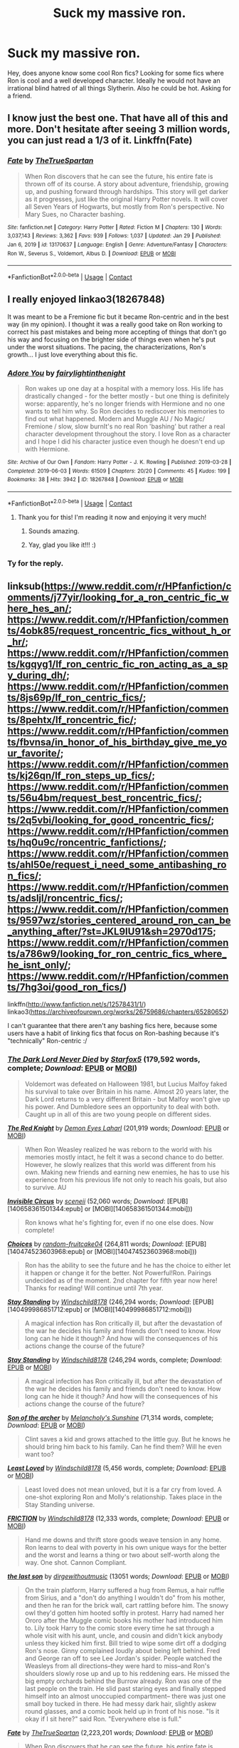 #+TITLE: Suck my massive ron.

* Suck my massive ron.
:PROPERTIES:
:Author: Pholphin
:Score: 19
:DateUnix: 1612392829.0
:DateShort: 2021-Feb-04
:FlairText: Request
:END:
Hey, does anyone know some cool Ron fics? Looking for some fics where Ron is cool and a well developed character. Ideally he would not have an irrational blind hatred of all things Slytherin. Also he could be hot. Asking for a friend.


** I know just the best one. That have all of this and more. Don't hesitate after seeing 3 million words, you can just read a 1/3 of it. Linkffn(Fate)
:PROPERTIES:
:Author: IamPotterhead
:Score: 7
:DateUnix: 1612411770.0
:DateShort: 2021-Feb-04
:END:

*** [[https://www.fanfiction.net/s/13170637/1/][*/Fate/*]] by [[https://www.fanfiction.net/u/11323222/TheTrueSpartan][/TheTrueSpartan/]]

#+begin_quote
  When Ron discovers that he can see the future, his entire fate is thrown off of its course. A story about adventure, friendship, growing up, and pushing forward through hardships. This story will get darker as it progresses, just like the original Harry Potter novels. It will cover all Seven Years of Hogwarts, but mostly from Ron's perspective. No Mary Sues, no Character bashing.
#+end_quote

^{/Site/:} ^{fanfiction.net} ^{*|*} ^{/Category/:} ^{Harry} ^{Potter} ^{*|*} ^{/Rated/:} ^{Fiction} ^{M} ^{*|*} ^{/Chapters/:} ^{130} ^{*|*} ^{/Words/:} ^{3,037,143} ^{*|*} ^{/Reviews/:} ^{3,362} ^{*|*} ^{/Favs/:} ^{939} ^{*|*} ^{/Follows/:} ^{1,037} ^{*|*} ^{/Updated/:} ^{Jan} ^{29} ^{*|*} ^{/Published/:} ^{Jan} ^{6,} ^{2019} ^{*|*} ^{/id/:} ^{13170637} ^{*|*} ^{/Language/:} ^{English} ^{*|*} ^{/Genre/:} ^{Adventure/Fantasy} ^{*|*} ^{/Characters/:} ^{Ron} ^{W.,} ^{Severus} ^{S.,} ^{Voldemort,} ^{Albus} ^{D.} ^{*|*} ^{/Download/:} ^{[[http://www.ff2ebook.com/old/ffn-bot/index.php?id=13170637&source=ff&filetype=epub][EPUB]]} ^{or} ^{[[http://www.ff2ebook.com/old/ffn-bot/index.php?id=13170637&source=ff&filetype=mobi][MOBI]]}

--------------

*FanfictionBot*^{2.0.0-beta} | [[https://github.com/FanfictionBot/reddit-ffn-bot/wiki/Usage][Usage]] | [[https://www.reddit.com/message/compose?to=tusing][Contact]]
:PROPERTIES:
:Author: FanfictionBot
:Score: 4
:DateUnix: 1612411800.0
:DateShort: 2021-Feb-04
:END:


** I really enjoyed linkao3(18267848)

It was meant to be a Fremione fic but it became Ron-centric and in the best way (in my opinion). I thought it was a really good take on Ron working to correct his past mistakes and being more accepting of things that don't go his way and focusing on the brighter side of things even when he's put under the worst situations. The pacing, the characterizations, Ron's growth... I just love everything about this fic.
:PROPERTIES:
:Author: squib27
:Score: 5
:DateUnix: 1612396547.0
:DateShort: 2021-Feb-04
:END:

*** [[https://archiveofourown.org/works/18267848][*/Adore You/*]] by [[https://www.archiveofourown.org/users/fairylightinthenight/pseuds/fairylightinthenight][/fairylightinthenight/]]

#+begin_quote
  Ron wakes up one day at a hospital with a memory loss. His life has drastically changed - for the better mostly - but one thing is definitely worse: apparently, he's no longer friends with Hermione and no one wants to tell him why. So Ron decides to rediscover his memories to find out what happened. Modern and Muggle AU / No Magic/ Fremione / slow, slow burnIt's no real Ron 'bashing' but rather a real character development throughout the story. I love Ron as a character and I hope I did his character justice even though he doesn't end up with Hermione.
#+end_quote

^{/Site/:} ^{Archive} ^{of} ^{Our} ^{Own} ^{*|*} ^{/Fandom/:} ^{Harry} ^{Potter} ^{-} ^{J.} ^{K.} ^{Rowling} ^{*|*} ^{/Published/:} ^{2019-03-28} ^{*|*} ^{/Completed/:} ^{2019-06-03} ^{*|*} ^{/Words/:} ^{61509} ^{*|*} ^{/Chapters/:} ^{20/20} ^{*|*} ^{/Comments/:} ^{45} ^{*|*} ^{/Kudos/:} ^{199} ^{*|*} ^{/Bookmarks/:} ^{38} ^{*|*} ^{/Hits/:} ^{3942} ^{*|*} ^{/ID/:} ^{18267848} ^{*|*} ^{/Download/:} ^{[[https://archiveofourown.org/downloads/18267848/Adore%20You.epub?updated_at=1559564566][EPUB]]} ^{or} ^{[[https://archiveofourown.org/downloads/18267848/Adore%20You.mobi?updated_at=1559564566][MOBI]]}

--------------

*FanfictionBot*^{2.0.0-beta} | [[https://github.com/FanfictionBot/reddit-ffn-bot/wiki/Usage][Usage]] | [[https://www.reddit.com/message/compose?to=tusing][Contact]]
:PROPERTIES:
:Author: FanfictionBot
:Score: 2
:DateUnix: 1612396565.0
:DateShort: 2021-Feb-04
:END:

**** Thank you for this! I'm reading it now and enjoying it very much!
:PROPERTIES:
:Author: HungryGhostCat
:Score: 2
:DateUnix: 1612419147.0
:DateShort: 2021-Feb-04
:END:

***** Sounds amazing.
:PROPERTIES:
:Author: alexanderhamiltonjhn
:Score: 1
:DateUnix: 1612468051.0
:DateShort: 2021-Feb-04
:END:


***** Yay, glad you like it!!! :)
:PROPERTIES:
:Author: squib27
:Score: 1
:DateUnix: 1612578080.0
:DateShort: 2021-Feb-06
:END:


*** Ty for the reply.
:PROPERTIES:
:Author: Pholphin
:Score: 2
:DateUnix: 1612396744.0
:DateShort: 2021-Feb-04
:END:


** linksub([[https://www.reddit.com/r/HPfanfiction/comments/j77yir/looking_for_a_ron_centric_fic_where_hes_an/]]; [[https://www.reddit.com/r/HPfanfiction/comments/4obk85/request_roncentric_fics_without_h_or_hr/]]; [[https://www.reddit.com/r/HPfanfiction/comments/kgqyg1/lf_ron_centric_fic_ron_acting_as_a_spy_during_dh/]]; [[https://www.reddit.com/r/HPfanfiction/comments/8js69p/lf_ron_centric_fics/]]; [[https://www.reddit.com/r/HPfanfiction/comments/8pehtx/lf_roncentric_fic/]]; [[https://www.reddit.com/r/HPfanfiction/comments/fbvnsa/in_honor_of_his_birthday_give_me_your_favorite/]]; [[https://www.reddit.com/r/HPfanfiction/comments/kj26qn/lf_ron_steps_up_fics/]]; [[https://www.reddit.com/r/HPfanfiction/comments/56u4bm/request_best_roncentric_fics/]]; [[https://www.reddit.com/r/HPfanfiction/comments/2q5vbi/looking_for_good_roncentric_fics/]]; [[https://www.reddit.com/r/HPfanfiction/comments/hq0u9c/roncentric_fanfictions/]]; [[https://www.reddit.com/r/HPfanfiction/comments/ahl50e/request_i_need_some_antibashing_ron_fics/]]; [[https://www.reddit.com/r/HPfanfiction/comments/adsljl/roncentric_fics/]]; [[https://www.reddit.com/r/HPfanfiction/comments/9597wz/stories_centered_around_ron_can_be_anything_after/?st=JKL9IU91&sh=2970d175]]; [[https://www.reddit.com/r/HPfanfiction/comments/a786w9/looking_for_ron_centric_fics_where_he_isnt_only/]]; [[https://www.reddit.com/r/HPfanfiction/comments/7hg3oi/good_ron_fics/]])

linkffn([[http://www.fanfiction.net/s/12578431/1/]]) linkao3([[https://archiveofourown.org/works/26759686/chapters/65280652]])

I can't guarantee that there aren't any bashing fics here, because some users have a habit of linking fics that focus on Ron-bashing because it's "technically" Ron-centric :/
:PROPERTIES:
:Author: YOB1997
:Score: 1
:DateUnix: 1612442805.0
:DateShort: 2021-Feb-04
:END:

*** [[https://www.fanfiction.net/s/11773877/1/][*/The Dark Lord Never Died/*]] by [[https://www.fanfiction.net/u/2548648/Starfox5][/Starfox5/]] (179,592 words, complete; /Download/: [[http://www.ff2ebook.com/old/ffn-bot/index.php?id=11773877&source=ff&filetype=epub][EPUB]] or [[http://www.ff2ebook.com/old/ffn-bot/index.php?id=11773877&source=ff&filetype=mobi][MOBI]])

#+begin_quote
  Voldemort was defeated on Halloween 1981, but Lucius Malfoy faked his survival to take over Britain in his name. Almost 20 years later, the Dark Lord returns to a very different Britain - but Malfoy won't give up his power. And Dumbledore sees an opportunity to deal with both. Caught up in all of this are two young people on different sides.
#+end_quote

[[https://www.fanfiction.net/s/12141684/1/][*/The Red Knight/*]] by [[https://www.fanfiction.net/u/335892/Demon-Eyes-Laharl][/Demon Eyes Laharl/]] (201,919 words; /Download/: [[http://www.ff2ebook.com/old/ffn-bot/index.php?id=12141684&source=ff&filetype=epub][EPUB]] or [[http://www.ff2ebook.com/old/ffn-bot/index.php?id=12141684&source=ff&filetype=mobi][MOBI]])

#+begin_quote
  When Ron Weasley realized he was reborn to the world with his memories mostly intact, he felt it was a second chance to do better. However, he slowly realizes that this world was different from his own. Making new friends and earning new enemies, he has to use his experience from his previous life not only to reach his goals, but also to survive. AU
#+end_quote

[[http://www.fanfiction.net/s/2056512/1/][*/Invisible Circus/*]] by [[https://www.fanfiction.net/u/281568/sceneii][/sceneii/]] (52,060 words; /Download/: [EPUB][140658361501344:epub] or [MOBI][140658361501344:mobi]))

#+begin_quote
  Ron knows what he's fighting for, even if no one else does. Now complete!
#+end_quote

[[http://www.fanfiction.net/s/7467796/1/][*/Choices/*]] by [[https://www.fanfiction.net/u/1407448/random-fruitcake04][/random-fruitcake04/]] (264,811 words; /Download/: [EPUB][140474523603968:epub] or [MOBI][140474523603968:mobi]))

#+begin_quote
  Ron has the ability to see the future and he has the choice to either let it happen or change it for the better. Not Powerful!Ron. Pairings undecided as of the moment. 2nd chapter for fifth year now here! Thanks for reading! Will continue until 7th year.
#+end_quote

[[http://www.fanfiction.net/s/7523798/1/][*/Stay Standing/*]] by [[https://www.fanfiction.net/u/1504180/Windschild8178][/Windschild8178/]] (246,294 words; /Download/: [EPUB][140499986851712:epub] or [MOBI][140499986851712:mobi]))

#+begin_quote
  A magical infection has Ron critically ill, but after the devastation of the war he decides his family and friends don't need to know. How long can he hide it though? And how will the consequences of his actions change the course of the future?
#+end_quote

[[https://www.fanfiction.net/s/7523798/1/][*/Stay Standing/*]] by [[https://www.fanfiction.net/u/1504180/Windschild8178][/Windschild8178/]] (246,294 words, complete; /Download/: [[http://www.ff2ebook.com/old/ffn-bot/index.php?id=7523798&source=ff&filetype=epub][EPUB]] or [[http://www.ff2ebook.com/old/ffn-bot/index.php?id=7523798&source=ff&filetype=mobi][MOBI]])

#+begin_quote
  A magical infection has Ron critically ill, but after the devastation of the war he decides his family and friends don't need to know. How long can he hide it though? And how will the consequences of his actions change the course of the future?
#+end_quote

[[https://www.fanfiction.net/s/11230962/1/][*/Son of the archer/*]] by [[https://www.fanfiction.net/u/2883613/Melancholy-s-Sunshine][/Melancholy's Sunshine/]] (71,314 words, complete; /Download/: [[http://www.ff2ebook.com/old/ffn-bot/index.php?id=11230962&source=ff&filetype=epub][EPUB]] or [[http://www.ff2ebook.com/old/ffn-bot/index.php?id=11230962&source=ff&filetype=mobi][MOBI]])

#+begin_quote
  Clint saves a kid and grows attached to the little guy. But he knows he should bring him back to his family. Can he find them? Will he even want too?
#+end_quote

[[https://www.fanfiction.net/s/11019962/1/][*/Least Loved/*]] by [[https://www.fanfiction.net/u/1504180/Windschild8178][/Windschild8178/]] (5,456 words, complete; /Download/: [[http://www.ff2ebook.com/old/ffn-bot/index.php?id=11019962&source=ff&filetype=epub][EPUB]] or [[http://www.ff2ebook.com/old/ffn-bot/index.php?id=11019962&source=ff&filetype=mobi][MOBI]])

#+begin_quote
  Least loved does not mean unloved, but it is a far cry from loved. A one-shot exploring Ron and Molly's relationship. Takes place in the Stay Standing universe.
#+end_quote

[[https://www.fanfiction.net/s/12868266/1/][*/FRICTION/*]] by [[https://www.fanfiction.net/u/1504180/Windschild8178][/Windschild8178/]] (12,333 words, complete; /Download/: [[http://www.ff2ebook.com/old/ffn-bot/index.php?id=12868266&source=ff&filetype=epub][EPUB]] or [[http://www.ff2ebook.com/old/ffn-bot/index.php?id=12868266&source=ff&filetype=mobi][MOBI]])

#+begin_quote
  Hand me downs and thrift store goods weave tension in any home. Ron learns to deal with poverty in his own unique ways for the better and the worst and learns a thing or two about self-worth along the way. One shot. Cannon Compliant.
#+end_quote

[[https://archiveofourown.org/works/8158447][*/the last son/*]] by [[https://www.archiveofourown.org/users/dirgewithoutmusic/pseuds/dirgewithoutmusic][/dirgewithoutmusic/]] (13051 words; /Download/: [[https://archiveofourown.org/downloads/8158447/the%20last%20son.epub?updated_at=1497663439][EPUB]] or [[https://archiveofourown.org/downloads/8158447/the%20last%20son.mobi?updated_at=1497663439][MOBI]])

#+begin_quote
  On the train platform, Harry suffered a hug from Remus, a hair ruffle from Sirius, and a "don't do anything I wouldn't do" from his mother, and then he ran for the brick wall, cart rattling before him. The snowy owl they'd gotten him hooted softly in protest. Harry had named her Ororo after the Muggle comic books his mother had introduced him to. Lily took Harry to the comic store every time he sat through a whole visit with his aunt, uncle, and cousin and didn't kick anybody unless they kicked him first. Bill tried to wipe some dirt off a dodging Ron's nose. Ginny complained loudly about being left behind. Fred and George ran off to see Lee Jordan's spider. People watched the Weasleys from all directions--they were hard to miss--and Ron's shoulders slowly rose up and up to his reddening ears. He missed the big empty orchards behind the Burrow already. Ron was one of the last people on the train. He slid past staring eyes and finally stepped himself into an almost unoccupied compartment-- there was just one small boy tucked in there. He had messy dark hair, slightly askew round glasses, and a comic book held up in front of his nose. "Is it okay if I sit here?" said Ron. "Everywhere else is full."
#+end_quote

[[https://www.fanfiction.net/s/13170637/1/][*/Fate/*]] by [[https://www.fanfiction.net/u/11323222/TheTrueSpartan][/TheTrueSpartan/]] (2,223,201 words; /Download/: [[http://www.ff2ebook.com/old/ffn-bot/index.php?id=13170637&source=ff&filetype=epub][EPUB]] or [[http://www.ff2ebook.com/old/ffn-bot/index.php?id=13170637&source=ff&filetype=mobi][MOBI]])

#+begin_quote
  When Ron discovers that he can see the future, his entire fate is thrown off of its course. A story about adventure, friendship, growing up, and pushing forward through hardships. This story will get darker as it progresses, just like the original Harry Potter novels. It will cover all Seven Years of Hogwarts, but mostly from Ron's perspective. No Char bashing, no Mary Sues.
#+end_quote

[[https://archiveofourown.org/works/19788034][*/Envy/*]] by [[https://www.archiveofourown.org/users/FloreatCastellum/pseuds/FloreatCastellum][/FloreatCastellum/]] (8578 words; /Download/: [[https://archiveofourown.org/downloads/19788034/Envy.epub?updated_at=1562994047][EPUB]] or [[https://archiveofourown.org/downloads/19788034/Envy.mobi?updated_at=1562994047][MOBI]])

#+begin_quote
  Ron Weasley has spent his life overshadowed. So when Harry's name comes out of the Goblet of Fire, he's just not sure how he feels. But he does miss him so very much.
#+end_quote

[[https://archiveofourown.org/works/3721921][*/Weasley Girl/*]] by [[https://www.archiveofourown.org/users/Hyaroo/pseuds/Hyaroo][/Hyaroo/]] (97600 words; /Download/: [[https://archiveofourown.org/downloads/Hy/Hyaroo/3721921/Weasley%20Girl.epub?updated_at=1499333610][EPUB]] or [[https://archiveofourown.org/downloads/Hy/Hyaroo/3721921/Weasley%20Girl.mobi?updated_at=1499333610][MOBI]])

#+begin_quote
  AU: The first friend Harry Potter made on the Hogwarts express wasn't Ronald "Ron" Weasley; it was Veronica "Ronnie" Weasley, first-born daughter of the Weasley clan. And all of a sudden, the future looked very different.Join the newly-formed "Potter's Gang" (consisting of Harry, Ronnie, Hermione and Neville) in their first year at Hogwarts as they get into all kinds of misadventures, and maybe have to face a certain Dark Lord before they're ready for it.First novel in the "Weasley Girl" trilogy. Fem!Ron, but not a romance, and not a canon rehash.
#+end_quote

[[https://archiveofourown.org/works/2136939][*/perspective/*]] by [[https://www.archiveofourown.org/users/malapropism/pseuds/malapropism][/malapropism/]] (9075 words; /Download/: [[https://archiveofourown.org/downloads/2136939/perspective.epub?updated_at=1502324775][EPUB]] or [[https://archiveofourown.org/downloads/2136939/perspective.mobi?updated_at=1502324775][MOBI]])

#+begin_quote
  In which Ron realizes that maybe, just maybe, you aren't supposed to feel this way about your best mate. But only after a dance at the Yule Ball, months of being busy with other things, Cedric Diggory's death, the return of Voldemort, and a quiet knock at his door.
#+end_quote

--------------

/slim!FanfictionBot/^{2.0.0-beta} Note that some story data has been sourced from older threads, and may be out of date.
:PROPERTIES:
:Author: FanfictionBot
:Score: 1
:DateUnix: 1612442882.0
:DateShort: 2021-Feb-04
:END:


*** [[https://archiveofourown.org/works/1044467][*/the old men call me by my mother's name/*]] by [[https://www.archiveofourown.org/users/theviolonist/pseuds/theviolonist][/theviolonist/]] (25511 words; /Download/: [[https://archiveofourown.org/downloads/1044467/the%20old%20men%20call%20me%20by.epub?updated_at=1436709201][EPUB]] or [[https://archiveofourown.org/downloads/1044467/the%20old%20men%20call%20me%20by.mobi?updated_at=1436709201][MOBI]])

#+begin_quote
  [Trans!Ron; Ron/Hermione, various pairings] He learned his lesson a long time ago. Boys are boys, girls are girls. And Ron, Ron makes a good boy. He's tall, sturdy, manly, not like some of those long-haired Slytherins he sometimes mistakes for girls when they slink in the dark corridors with their robes floating behind them. He plays Quidditch. He loves Hermione, with a little too much intensity and adoration for a boy his age, but that's what constant brushes with death do to you. He shaves; he doesn't jerk off, granted, but apart from that, he's pretty much the poster boy for healthy, honest masculinity.So why is it, then - why is it he can't believe it, not for one second?
#+end_quote

[[https://www.fanfiction.net/s/13356023/1/][*/Voleur D'âme/*]] by [[https://www.fanfiction.net/u/5382281/Twubs][/Twubs/]] (118,431 words; /Download/: [[http://www.ff2ebook.com/old/ffn-bot/index.php?id=13356023&source=ff&filetype=epub][EPUB]] or [[http://www.ff2ebook.com/old/ffn-bot/index.php?id=13356023&source=ff&filetype=mobi][MOBI]])

#+begin_quote
  A soul from our world is thrown into the body of Ron Weasley in the exact moment that Harry's name comes out of the Goblet of Fire. Teenage hormones, dark lords, and missing memories is a hell of a combination. SI
#+end_quote

[[https://www.fanfiction.net/s/5987922/1/][*/Number Games/*]] by [[https://www.fanfiction.net/u/940359/jbern][/jbern/]] (14,690 words, complete; /Download/: [[http://www.ff2ebook.com/old/ffn-bot/index.php?id=5987922&source=ff&filetype=epub][EPUB]] or [[http://www.ff2ebook.com/old/ffn-bot/index.php?id=5987922&source=ff&filetype=mobi][MOBI]])

#+begin_quote
  Ron Weasley, an aging quidditch player in the middle of possibly the biggest game of his life, looks back at the places where his life changed for the better and the worse. Book 7 compliant but not epilogue compliant.
#+end_quote

[[https://archiveofourown.org/works/941633][*/Doer of Good Deeds/*]] by [[https://www.archiveofourown.org/users/Lomonaaeren/pseuds/Lomonaaeren/users/SzmaragDrac/pseuds/SzmaragDrac][/LomonaaerenSzmaragDrac/]] (6257 words; /Download/: [[https://archiveofourown.org/downloads/941633/Doer%20of%20Good%20Deeds.epub?updated_at=1542778510][EPUB]] or [[https://archiveofourown.org/downloads/941633/Doer%20of%20Good%20Deeds.mobi?updated_at=1542778510][MOBI]])

#+begin_quote
  Ron certainly knows how to recognize obsession when he sees it, thanks to feeling some of the same with Hermione. And he would rather that Harry's obsession with Draco Malfoy end sooner rather than later. Otherwise, Ron's afraid that he's going to spend the rest of his life hearing about how ugly all of Malfoy's girlfriends are.
#+end_quote

[[https://archiveofourown.org/works/4057528][*/Draw a Line from Your Heart to Mine/*]] by [[https://www.archiveofourown.org/users/CreateImagineWrite/pseuds/CreateImagineWrite][/CreateImagineWrite/]] (40477 words; /Download/: [[https://archiveofourown.org/downloads/4057528/Draw%20a%20Line%20from%20Your.epub?updated_at=1538080826][EPUB]] or [[https://archiveofourown.org/downloads/4057528/Draw%20a%20Line%20from%20Your.mobi?updated_at=1538080826][MOBI]])

#+begin_quote
  Being Harry Potter's best friend isn't always fame and beating off raving fans. It's also the anxiety of hearing your best mate's been cursed by another Dark Lord, or love potioned by some crazy woman. Or having his boyfriend you knew nothing about turn up on the Burrow's doorstep. Crime/Mystery fic.
#+end_quote

[[https://www.fanfiction.net/s/11815956/1/][*/The Leapling/*]] by [[https://www.fanfiction.net/u/1865132/Hyaroo][/Hyaroo/]] (5,289 words, complete; /Download/: [[http://www.ff2ebook.com/old/ffn-bot/index.php?id=11815956&source=ff&filetype=epub][EPUB]] or [[http://www.ff2ebook.com/old/ffn-bot/index.php?id=11815956&source=ff&filetype=mobi][MOBI]])

#+begin_quote
  February 29, 1980. Leap Day. At the Burrow, Bill, Charlie, Percy, Fred and George, and (sigh) Great Auntie Muriel are waiting for the newest Weasley brother to be born. But something unexpected is about to happen. One-shot, prelude to the "Weasley Girl" trilogy.
#+end_quote

[[https://www.fanfiction.net/s/10133939/1/][*/Ron Weasley and the Heir of Slytherin/*]] by [[https://www.fanfiction.net/u/3177889/Snarky64][/Snarky64/]] (3,278 words, complete; /Download/: [[http://www.ff2ebook.com/old/ffn-bot/index.php?id=10133939&source=ff&filetype=epub][EPUB]] or [[http://www.ff2ebook.com/old/ffn-bot/index.php?id=10133939&source=ff&filetype=mobi][MOBI]])

#+begin_quote
  How different would things have been if it had been Ron who was on the other side of the rock-fall when Lockhart's spell backfired in Harry Potter and the Chamber of Secrets?
#+end_quote

[[https://www.fanfiction.net/s/6905950/1/][*/The cost of time travel/*]] by [[https://www.fanfiction.net/u/1078331/thesharminator][/thesharminator/]] (31,436 words; /Download/: [[http://www.ff2ebook.com/old/ffn-bot/index.php?id=6905950&source=ff&filetype=epub][EPUB]] or [[http://www.ff2ebook.com/old/ffn-bot/index.php?id=6905950&source=ff&filetype=mobi][MOBI]])

#+begin_quote
  In most time travel/redo fics, the characters come from an apocalyptic future. I've always wanted to see one where the character actually loses something by going back, how would they deal with the grief? Ron finds out.
#+end_quote

[[https://www.fanfiction.net/s/3637489/1/][*/Six Foot Of Ginger Idiot/*]] by [[https://www.fanfiction.net/u/1316097/Pinky-Brown][/Pinky Brown/]] (126,584 words, complete; /Download/: [[http://www.ff2ebook.com/old/ffn-bot/index.php?id=3637489&source=ff&filetype=epub][EPUB]] or [[http://www.ff2ebook.com/old/ffn-bot/index.php?id=3637489&source=ff&filetype=mobi][MOBI]])

#+begin_quote
  Or, Ron Weasley's Year Six Diary: the whole of Half-Blood Prince from Ron's point of view. You'll laugh, you'll cry, you'll want to shake him. Winner of "Best Humour Fic" at the 2008 Reviewer's Choice Awards on FFnet.
#+end_quote

[[https://archiveofourown.org/works/25028839][*/Pendragon: The House of Pendragon/*]] by [[https://www.archiveofourown.org/users/ChuchiOtaku/pseuds/ChuchiOtaku][/ChuchiOtaku/]] (6439 words; /Download/: [[https://archiveofourown.org/downloads/25028839/Pendragon%20The%20House%20of.epub?updated_at=1594209302][EPUB]] or [[https://archiveofourown.org/downloads/25028839/Pendragon%20The%20House%20of.mobi?updated_at=1594209302][MOBI]])

#+begin_quote
  An unsung hero haunted by the loss of his brother's love. An overshadowed youth abandoned by everyone he ever loved. Why the enigmatic Lady of the Lake chose these two as her new champions against the growing threat of the Dark Lord--or why she chose now, of all times, to do so--is beyond anyone's rhyme and reason.But the Lady does what she wants. All Ron Weasley and Regulus Black can do is hold on for the ride.AO3 Exclusive. Canon Divergence starting from GOF's Parting of Ways. Inspired by Dragon's Garrison by underdoglover and Harry Potter and the Deus Ex Machina by Karmic Acumen.
#+end_quote

[[https://www.fanfiction.net/s/10960462/1/][*/Dragon's Garrison/*]] by [[https://www.fanfiction.net/u/1705185/Underdog-Lover][/Underdog Lover/]] (103,540 words, complete; /Download/: [[http://www.ff2ebook.com/old/ffn-bot/index.php?id=10960462&source=ff&filetype=epub][EPUB]] or [[http://www.ff2ebook.com/old/ffn-bot/index.php?id=10960462&source=ff&filetype=mobi][MOBI]])

#+begin_quote
  Voldemort's return spells doom for the Wizarding World. In an attempt to make sure Harry is not held back by anything that could be detrimental to him Ron is forced to stay away from Harry and coldly tossed aside. On the other side not all Slytherin's are on the side of the Dark Lord. Four of them don't want to serve and just want to be free. Will Ron be their salvation?
#+end_quote

[[http://www.fanfiction.net/s/12141684/1/][*/The Red Knight/*]] by [[https://www.fanfiction.net/u/335892/Demon-Eyes-Laharl][/Demon Eyes Laharl/]] (31,656 words; /Download/: [EPUB][140474523601944:epub] or [MOBI][140474523601944:mobi]))

#+begin_quote
  Ron Weasley had lived a good life. Having faced Voldemort with Harry Potter and Hermione Granger and becoming an Auror and Unspeakable, he is suddenly reborn in the world with his memories mostly intact. Hoping to do better this time around, he slowly realizes this new world was not the one he lived before. Things were different. And more dangerous. AU
#+end_quote

[[http://www.fanfiction.net/s/3637489/1/][*/Six Foot Of Ginger Idiot/*]] by [[https://www.fanfiction.net/u/1316097/Pinky-Brown][/Pinky Brown/]] (126,584 words; /Download/: [EPUB][140474523990000:epub] or [MOBI][140474523990000:mobi]))

#+begin_quote
  Or, Ron Weasley's Year Six Diary: the whole of Half-Blood Prince from Ron's point of view. You'll laugh, you'll cry, you'll want to shake him. Winner of "Best Humour Fic" at the 2008 Reviewer's Choice Awards on FFnet.
#+end_quote

[[https://www.fanfiction.net/s/13328289/1/][*/Fate BlackDawn/*]] by [[https://www.fanfiction.net/u/5725932/SpiderLobb][/SpiderLobb/]] (63,528 words, complete; /Download/: [[http://www.ff2ebook.com/old/ffn-bot/index.php?id=13328289&source=ff&filetype=epub][EPUB]] or [[http://www.ff2ebook.com/old/ffn-bot/index.php?id=13328289&source=ff&filetype=mobi][MOBI]])

#+begin_quote
  There are many things Emiya, Shirou thought would happen when he somehow managed to find the right time, place, thing, and amount to make an attempt to reunite with Saber. Winding up in the amorous arms of her sister was not one of them. ShirouxMorgan ShirouxArtoria (Time Travel-fic, AU Fate-ending)
#+end_quote

--------------

/slim!FanfictionBot/^{2.0.0-beta} Note that some story data has been sourced from older threads, and may be out of date.
:PROPERTIES:
:Author: FanfictionBot
:Score: 1
:DateUnix: 1612442894.0
:DateShort: 2021-Feb-04
:END:


*** [[https://www.fanfiction.net/s/11598532/1/][*/There and Back Again/*]] by [[https://www.fanfiction.net/u/7209141/Chuchi-Otaku][/Chuchi Otaku/]] (72,049 words; /Download/: [[http://www.ff2ebook.com/old/ffn-bot/index.php?id=11598532&source=ff&filetype=epub][EPUB]] or [[http://www.ff2ebook.com/old/ffn-bot/index.php?id=11598532&source=ff&filetype=mobi][MOBI]])

#+begin_quote
  Ron died saving Fred at the Battle of Hogwarts. But a twist of fate grants Ron the chance to go back in time to save as much lives as he could. Nobody said it will be easy, but with the help of a new sense of purpose, by Merlin will Ronald Weasley try. *The Second Wizarding War & Year One*
#+end_quote

[[https://www.fanfiction.net/s/4843238/1/][*/Mirror, Mirror/*]] by [[https://www.fanfiction.net/u/1651548/BlackHawk13][/BlackHawk13/]] (205,561 words; /Download/: [[http://www.ff2ebook.com/old/ffn-bot/index.php?id=4843238&source=ff&filetype=epub][EPUB]] or [[http://www.ff2ebook.com/old/ffn-bot/index.php?id=4843238&source=ff&filetype=mobi][MOBI]])

#+begin_quote
  What happens when Ron Weasley find himself in a parallel universe where Harry Potter became a Slytherin? Set in 5th year circa Order of the Phoenix .
#+end_quote

[[https://www.fanfiction.net/s/7612528/1/][*/Family Matters/*]] by [[https://www.fanfiction.net/u/3088492/thesecondshelf][/thesecondshelf/]] (2,117 words, complete; /Download/: [[http://www.ff2ebook.com/old/ffn-bot/index.php?id=7612528&source=ff&filetype=epub][EPUB]] or [[http://www.ff2ebook.com/old/ffn-bot/index.php?id=7612528&source=ff&filetype=mobi][MOBI]])

#+begin_quote
  At James Sirius Potter's 10th birthday party, Harry muses on the similarities between his oldest son and his oldest friend. Featuring sibling squabbles, descriptions of non-ginger Weasleys, and George's preoccupation with where babies come from. OneShot
#+end_quote

[[https://www.fanfiction.net/s/13141541/1/][*/A Game of Chess/*]] by [[https://www.fanfiction.net/u/256843/Kirinin][/Kirinin/]] (140,944 words, complete; /Download/: [[http://www.ff2ebook.com/old/ffn-bot/index.php?id=13141541&source=ff&filetype=epub][EPUB]] or [[http://www.ff2ebook.com/old/ffn-bot/index.php?id=13141541&source=ff&filetype=mobi][MOBI]])

#+begin_quote
  The war is all but over, and the wrong side won. Worse, the Wizarding World's hero and Ron Weasley's best friend died in the fight. When Draco Malfoy offers Ron a way to go back and fix things, he jumps at the chance. But can he anticipate how his changed moves will affect the board? How long can a king masquerade as a pawn? [Trope stew: read the authors' notes.]
#+end_quote

[[https://www.fanfiction.net/s/5731653/1/][*/See the Whole Board/*]] by [[https://www.fanfiction.net/u/436397/Realmer06][/Realmer06/]] (6,045 words, complete; /Download/: [[http://www.ff2ebook.com/old/ffn-bot/index.php?id=5731653&source=ff&filetype=epub][EPUB]] or [[http://www.ff2ebook.com/old/ffn-bot/index.php?id=5731653&source=ff&filetype=mobi][MOBI]])

#+begin_quote
  It's no secret that Ron is a skilled chess player. But when his opponent is Hermione's father, who will emerge the victor?
#+end_quote

[[https://www.fanfiction.net/s/1216035/1/][*/Midnight by the Weasley Watch/*]] by [[https://www.fanfiction.net/u/314420/excessivelyperky][/excessivelyperky/]] (61,121 words, complete; /Download/: [[http://www.ff2ebook.com/old/ffn-bot/index.php?id=1216035&source=ff&filetype=epub][EPUB]] or [[http://www.ff2ebook.com/old/ffn-bot/index.php?id=1216035&source=ff&filetype=mobi][MOBI]])

#+begin_quote
  COMPLETE. Ron Weasley makes up his schoolwork, and actually thinks for a change. Snape gets some Christmas presents he doesn't expect. The old game is over, but a new one is just beginning. Please read and review. And thanks to you all!
#+end_quote

[[https://www.fanfiction.net/s/12578431/1/][*/The Chessmaster: Black Pawn/*]] by [[https://www.fanfiction.net/u/7834753/Flye-Autumne][/Flye Autumne/]] (58,994 words, complete; /Download/: [[http://www.ff2ebook.com/old/ffn-bot/index.php?id=12578431&source=ff&filetype=epub][EPUB]] or [[http://www.ff2ebook.com/old/ffn-bot/index.php?id=12578431&source=ff&filetype=mobi][MOBI]])

#+begin_quote
  Chessmaster Volume I. AU. Harry discovers that cleverness is the best way to outwit Dudley and his gang, which leads to a very different Sorting. While Harry and his friends try to unravel Hogwarts' various mysteries, the political tension in the Wizengamot reaches new heights as each faction conspires to control the fate of Wizarding Britain. Sequel complete.
#+end_quote

[[https://www.fanfiction.net/s/6835305/1/][*/Some Things You Need to Know/*]] by [[https://www.fanfiction.net/u/2501747/Morning-Lilies][/Morning Lilies/]] (5,033 words, complete; /Download/: [[http://www.ff2ebook.com/old/ffn-bot/index.php?id=6835305&source=ff&filetype=epub][EPUB]] or [[http://www.ff2ebook.com/old/ffn-bot/index.php?id=6835305&source=ff&filetype=mobi][MOBI]])

#+begin_quote
  In the interest of lookiing out for his best friend, Ron has a few conversations to let some people know a few important things.
#+end_quote

[[https://www.fanfiction.net/s/4327485/1/][*/Renaissance/*]] by [[https://www.fanfiction.net/u/4095/Slide][/Slide/]] (65,709 words, complete; /Download/: [[http://www.ff2ebook.com/old/ffn-bot/index.php?id=4327485&source=ff&filetype=epub][EPUB]] or [[http://www.ff2ebook.com/old/ffn-bot/index.php?id=4327485&source=ff&filetype=mobi][MOBI]])

#+begin_quote
  Set 3 years after DH. Ron finds himself trying to fix a bust relationship with Hermione, help organise Harry and Ginny's wedding, assist McGonagall in her pending retirement and solve the mystery of the stolen Sorting Hat.
#+end_quote

[[https://www.fanfiction.net/s/13128275/1/][*/How Ron Weasley Rescued the Chudley Cannons/*]] by [[https://www.fanfiction.net/u/10654210/OlegGunnarsson][/OlegGunnarsson/]] (6,788 words, complete; /Download/: [[http://www.ff2ebook.com/old/ffn-bot/index.php?id=13128275&source=ff&filetype=epub][EPUB]] or [[http://www.ff2ebook.com/old/ffn-bot/index.php?id=13128275&source=ff&filetype=mobi][MOBI]])

#+begin_quote
  Among the assets left behind by the Death Eaters, Harry Potter learns that he now owns the Chudley Cannons. And they need help getting back up and running after the war. Fortunately, Harry knows just the wizard for the job. What do you get when you mix Arithmancy and Quidditch? Hopefully, wins. (Post-War One-shot)
#+end_quote

[[https://www.fanfiction.net/s/11269724/1/][*/A Stricken Lament/*]] by [[https://www.fanfiction.net/u/1156945/Muffliato][/Muffliato/]] (202,023 words; /Download/: [[http://www.ff2ebook.com/old/ffn-bot/index.php?id=11269724&source=ff&filetype=epub][EPUB]] or [[http://www.ff2ebook.com/old/ffn-bot/index.php?id=11269724&source=ff&filetype=mobi][MOBI]])

#+begin_quote
  Senior Auror Ron Weasley had put the war behind him. He had more important things to focus on: like overbearing family, high maintenance best friends, butchered unicorns in London's alleys, and wizards vanishing throughout Britain. Unfortunately, one little spark could set the whole thing alight. ---Dark(ish) Auror mystery, Harry-Ron friendship, and canon ships.
#+end_quote

[[https://archiveofourown.org/works/286401][*/The Fire Sermon/*]] by [[https://www.archiveofourown.org/users/Greekhoop/pseuds/Greekhoop][/Greekhoop/]] (6986 words; /Download/: [[https://archiveofourown.org/downloads/Gr/Greekhoop/286401/The%20Fire%20Sermon.epub?updated_at=1394374181][EPUB]] or [[https://archiveofourown.org/downloads/Gr/Greekhoop/286401/The%20Fire%20Sermon.mobi?updated_at=1394374181][MOBI]])

#+begin_quote
  Quentin tries to end his life in a curious way. Jewel foils his plans in a way that's more curious still.
#+end_quote

[[https://www.fanfiction.net/s/4190796/1/][*/Runaway Wizard/*]] by [[https://www.fanfiction.net/u/568270/Yanagi-wa][/Yanagi-wa/]] (573,512 words, complete; /Download/: [[http://www.ff2ebook.com/old/ffn-bot/index.php?id=4190796&source=ff&filetype=epub][EPUB]] or [[http://www.ff2ebook.com/old/ffn-bot/index.php?id=4190796&source=ff&filetype=mobi][MOBI]])

#+begin_quote
  Harry finally gets tired of being mistreated by the Dursley's and his complaints ignored or dismissed by the faculty of Hogwarts so he runs away. He learns a lot on the streets and in the world he falls into.
#+end_quote

[[https://www.fanfiction.net/s/10685852/1/][*/On a Pale Horse/*]] by [[https://www.fanfiction.net/u/3305720/Hyliian][/Hyliian/]] (69,349 words; /Download/: [[http://www.ff2ebook.com/old/ffn-bot/index.php?id=10685852&source=ff&filetype=epub][EPUB]] or [[http://www.ff2ebook.com/old/ffn-bot/index.php?id=10685852&source=ff&filetype=mobi][MOBI]])

#+begin_quote
  AU. When Dumbledore tried to summon a hero from another world to deal with their Dark Lord problem, this probably wasn't what he had in mind. MoD!Harry, Godlike!Harry, Unhinged!Harry. Dumbledore bashing.
#+end_quote

[[https://archiveofourown.org/works/16525733][*/A Darker Shade of Red/*]] by [[https://www.archiveofourown.org/users/AsILayDying/pseuds/AsILayDying][/AsILayDying/]] (6441 words; /Download/: [[https://archiveofourown.org/downloads/As/AsILayDying/16525733/A%20Darker%20Shade%20of%20Red.epub?updated_at=1541387440][EPUB]] or [[https://archiveofourown.org/downloads/As/AsILayDying/16525733/A%20Darker%20Shade%20of%20Red.mobi?updated_at=1541387440][MOBI]])

#+begin_quote
  "Slytherin!" With that one dreaded word, Ron Weasley's life changed forever. It was over. He was screwed before he could even begin. Slytherin Ron. Darkfic!
#+end_quote

[[https://www.fanfiction.net/s/13105802/1/][*/Singing, Crying, Laughing and Fighting/*]] by [[https://www.fanfiction.net/u/4618562/IlliterateJanitor][/IlliterateJanitor/]] (4,863 words; /Download/: [[http://www.ff2ebook.com/old/ffn-bot/index.php?id=13105802&source=ff&filetype=epub][EPUB]] or [[http://www.ff2ebook.com/old/ffn-bot/index.php?id=13105802&source=ff&filetype=mobi][MOBI]])

#+begin_quote
  Ron gets a summer job between third and fourth year, giving him new interests, some new friends, and a new perspective.
#+end_quote

--------------

/slim!FanfictionBot/^{2.0.0-beta} Note that some story data has been sourced from older threads, and may be out of date.
:PROPERTIES:
:Author: FanfictionBot
:Score: 1
:DateUnix: 1612442907.0
:DateShort: 2021-Feb-04
:END:


*** [[https://www.fanfiction.net/s/10305062/1/][*/Speed/*]] by [[https://www.fanfiction.net/u/1298529/Clell65619][/Clell65619/]] (34,452 words, complete; /Download/: [[http://www.ff2ebook.com/old/ffn-bot/index.php?id=10305062&source=ff&filetype=epub][EPUB]] or [[http://www.ff2ebook.com/old/ffn-bot/index.php?id=10305062&source=ff&filetype=mobi][MOBI]])

#+begin_quote
  It's been said that little things can change the world, and they can. But then, so can big things. This is the story of the big things that happen when Ron Weasley meets his mother's cousin, the Accountant they don't talk about. Ron learned that there is more to life than magic. Sometimes a skill gained by accident is all you really need to change the world.
#+end_quote

[[https://www.fanfiction.net/s/12478804/1/][*/Sense of the Soul/*]] by [[https://www.fanfiction.net/u/303357/Umbrae-Calamitas][/Umbrae Calamitas/]] (64,678 words; /Download/: [[http://www.ff2ebook.com/old/ffn-bot/index.php?id=12478804&source=ff&filetype=epub][EPUB]] or [[http://www.ff2ebook.com/old/ffn-bot/index.php?id=12478804&source=ff&filetype=mobi][MOBI]])

#+begin_quote
  When Ron remarks to his wife that seer blood runs in his family, it open up a possibility that none of them had considered - that they could go back and change it all. (Time Travel AU)
#+end_quote

[[https://www.fanfiction.net/s/8202739/1/][*/Weasley Girl/*]] by [[https://www.fanfiction.net/u/1865132/Hyaroo][/Hyaroo/]] (107,263 words, complete; /Download/: [[http://www.ff2ebook.com/old/ffn-bot/index.php?id=8202739&source=ff&filetype=epub][EPUB]] or [[http://www.ff2ebook.com/old/ffn-bot/index.php?id=8202739&source=ff&filetype=mobi][MOBI]])

#+begin_quote
  AU: The first wizarding friend Harry made wasn't Ronald Weasley... it was Veronica "Ronnie" Weasley, first-born daughter in the Weasley clan for generations. And suddenly the future of the wizarding world, not to mention Harry's first year at Hogwarts, looked very different. Not a canon rehash, not a romance. STORY COMPLETE, SEQUEL POSTED
#+end_quote

[[https://www.fanfiction.net/s/3247611/1/][*/New Beginnings and Old Tree Houses/*]] by [[https://www.fanfiction.net/u/236893/The-Treacle-Tart][/The Treacle Tart/]] (10,666 words, complete; /Download/: [[http://www.ff2ebook.com/old/ffn-bot/index.php?id=3247611&source=ff&filetype=epub][EPUB]] or [[http://www.ff2ebook.com/old/ffn-bot/index.php?id=3247611&source=ff&filetype=mobi][MOBI]])

#+begin_quote
  Three small children are the only survivors of a horrible attack on a school. Ron Weasely decides that someone needs to look after them. He also decides that that someone needs the sort of help that only Remus Lupin can provide. Ron & Remus Slash.
#+end_quote

[[https://www.fanfiction.net/s/12632772/1/][*/Spitfire/*]] by [[https://www.fanfiction.net/u/1504180/Windschild8178][/Windschild8178/]] (91,513 words; /Download/: [[http://www.ff2ebook.com/old/ffn-bot/index.php?id=12632772&source=ff&filetype=epub][EPUB]] or [[http://www.ff2ebook.com/old/ffn-bot/index.php?id=12632772&source=ff&filetype=mobi][MOBI]])

#+begin_quote
  Harry Potter is hearing voices, well, one voice; Ron Weasley. His 'maybe' dead ex-best friend who might have betrayed him to his greatest enemy. With such uncertainty in the case file of Ron Weasley, the wizarding world see fit to condemn and move on, but when Ron reappears after two years of absence events are set in motion that will reveal the depths of human endurance and love.
#+end_quote

[[https://www.fanfiction.net/s/12252431/1/][*/Pawn to C3/*]] by [[https://www.fanfiction.net/u/436397/Realmer06][/Realmer06/]] (4,777 words, complete; /Download/: [[http://www.ff2ebook.com/old/ffn-bot/index.php?id=12252431&source=ff&filetype=epub][EPUB]] or [[http://www.ff2ebook.com/old/ffn-bot/index.php?id=12252431&source=ff&filetype=mobi][MOBI]])

#+begin_quote
  Teaching Lily chess started as a way to keep her occupied and out of everyone's hair. It grew into much more than that.
#+end_quote

[[https://www.fanfiction.net/s/11884262/1/][*/Son of the archer and The Boy Who Lived/*]] by [[https://www.fanfiction.net/u/2883613/Melancholy-s-Sunshine][/Melancholy's Sunshine/]] (77,190 words, complete; /Download/: [[http://www.ff2ebook.com/old/ffn-bot/index.php?id=11884262&source=ff&filetype=epub][EPUB]] or [[http://www.ff2ebook.com/old/ffn-bot/index.php?id=11884262&source=ff&filetype=mobi][MOBI]])

#+begin_quote
  Second in Son of the Archer series. Ron is off on his own "quest" for the first time away from his adoptive father Clint Barton where he meets the famed Harry Potter and takes the first steps on a wild journey of magic, chaos and a dark lord. Main characters include Weasleys, Ron, Hermione, Neville, Harry and Clint.
#+end_quote

[[https://www.fanfiction.net/s/12796500/1/][*/Son of the Archer and The Year of the Egos/*]] by [[https://www.fanfiction.net/u/2883613/Melancholy-s-Sunshine][/Melancholy's Sunshine/]] (12,327 words; /Download/: [[http://www.ff2ebook.com/old/ffn-bot/index.php?id=12796500&source=ff&filetype=epub][EPUB]] or [[http://www.ff2ebook.com/old/ffn-bot/index.php?id=12796500&source=ff&filetype=mobi][MOBI]])

#+begin_quote
  Third installment of the Son of the Archer series. Ron has survived his first year at Hogwarts. But it's never that simple is it? After all, he still has his family he was raised with, and the family he was born to in his life. Add in one of the most egotistical muggle men to grace technology and famous magical author and watch things get out of hand.
#+end_quote

[[https://www.fanfiction.net/s/12832903/1/][*/Sadistic Truth/*]] by [[https://www.fanfiction.net/u/9341959/thambu1996][/thambu1996/]] (383 words, complete; /Download/: [[http://www.ff2ebook.com/old/ffn-bot/index.php?id=12832903&source=ff&filetype=epub][EPUB]] or [[http://www.ff2ebook.com/old/ffn-bot/index.php?id=12832903&source=ff&filetype=mobi][MOBI]])

#+begin_quote
  Ron begins to see it. The truth is killing him and no-one but one understands what he's going through.
#+end_quote

[[https://www.fanfiction.net/s/7866134/1/][*/Harry Potter and the Weasley Seer/*]] by [[https://www.fanfiction.net/u/2554582/Sarcasm-Dragon][/Sarcasm Dragon/]] (69,613 words; /Download/: [[http://www.ff2ebook.com/old/ffn-bot/index.php?id=7866134&source=ff&filetype=epub][EPUB]] or [[http://www.ff2ebook.com/old/ffn-bot/index.php?id=7866134&source=ff&filetype=mobi][MOBI]])

#+begin_quote
  A prank in Professor Trelawney's class leads to Ron being hailed as a seer. But nobody could predict how that would change Harry's fate. AU, starts 3rd year. Powerful!Harry. Adventure/Humor.
#+end_quote

[[https://www.fanfiction.net/s/12492790/1/][*/The Heinz Dillema/*]] by [[https://www.fanfiction.net/u/4497458/mugglesftw][/mugglesftw/]] (12,430 words, complete; /Download/: [[http://www.ff2ebook.com/old/ffn-bot/index.php?id=12492790&source=ff&filetype=epub][EPUB]] or [[http://www.ff2ebook.com/old/ffn-bot/index.php?id=12492790&source=ff&filetype=mobi][MOBI]])

#+begin_quote
  What is morality? To whom do we owe aide? How much is a human life worth? What is the price of doing the right thing? These are not easy questions, and they have no easy answers. When confronted with a moral dilemma that has no good solution, what is Ron Weasley to do? He must not only decide what is morally correct, but also what is best for himself and his family.
#+end_quote

[[https://www.fanfiction.net/s/7024025/1/][*/Restoring Hope/*]] by [[https://www.fanfiction.net/u/1711497/alchymie][/alchymie/]] (98,807 words, complete; /Download/: [[http://www.ff2ebook.com/old/ffn-bot/index.php?id=7024025&source=ff&filetype=epub][EPUB]] or [[http://www.ff2ebook.com/old/ffn-bot/index.php?id=7024025&source=ff&filetype=mobi][MOBI]])

#+begin_quote
  11 years ago, after a year in hiding, the Trio destroyed the last Horcrux and defeated Voldemort. Only Ron survived, holding a baby girl named Hope. Years after the end of the war, that same girl discovers a few things that rock her world.
#+end_quote

[[https://www.fanfiction.net/s/2302922/1/][*/See you on the other side/*]] by [[https://www.fanfiction.net/u/452950/sillycucumber][/sillycucumber/]] (67,993 words; /Download/: [[http://www.ff2ebook.com/old/ffn-bot/index.php?id=2302922&source=ff&filetype=epub][EPUB]] or [[http://www.ff2ebook.com/old/ffn-bot/index.php?id=2302922&source=ff&filetype=mobi][MOBI]])

#+begin_quote
  AU:What if Harry had shaken Draco's hand? What if the sorting hat had decided to put Hermione in Ravenclaw after all? When Ron and Ginny stumble into a paralel world, they find out the answer to these questions and a few more.
#+end_quote

[[https://www.fanfiction.net/s/1869902/1/][*/Temporal Flux/*]] by [[https://www.fanfiction.net/u/119872/kirikarin][/kirikarin/]] (119,062 words, complete; /Download/: [[http://www.ff2ebook.com/old/ffn-bot/index.php?id=1869902&source=ff&filetype=epub][EPUB]] or [[http://www.ff2ebook.com/old/ffn-bot/index.php?id=1869902&source=ff&filetype=mobi][MOBI]])

#+begin_quote
  The sixth year has begun in Hogwarts with the arrival of a new student who seems too familiar to the others just as Ron and Hermione experience difficulties in dealing with each other. What can this strangely familiar new student do? PostOotP.
#+end_quote

[[https://www.fanfiction.net/s/11191235/1/][*/Harry Potter and the Prince of Slytherin/*]] by [[https://www.fanfiction.net/u/4788805/The-Sinister-Man][/The Sinister Man/]] (721,302 words; /Download/: [[http://www.ff2ebook.com/old/ffn-bot/index.php?id=11191235&source=ff&filetype=epub][EPUB]] or [[http://www.ff2ebook.com/old/ffn-bot/index.php?id=11191235&source=ff&filetype=mobi][MOBI]])

#+begin_quote
  Harry Potter was Sorted into Slytherin after a crappy childhood. His brother Jim is believed to be the BWL. Think you know this story? Think again. Year Three (Harry Potter and the Death Eater Menace) starts on 9/1/16. NO romantic pairings prior to Fourth Year. Basically good Dumbledore and Weasleys. Limited bashing (mainly of James).
#+end_quote

--------------

/slim!FanfictionBot/^{2.0.0-beta} Note that some story data has been sourced from older threads, and may be out of date.
:PROPERTIES:
:Author: FanfictionBot
:Score: 1
:DateUnix: 1612442919.0
:DateShort: 2021-Feb-04
:END:


*** [[https://www.fanfiction.net/s/7467796/1/][*/Choices/*]] by [[https://www.fanfiction.net/u/1407448/random-fruitcake04][/random-fruitcake04/]] (293,029 words; /Download/: [[http://www.ff2ebook.com/old/ffn-bot/index.php?id=7467796&source=ff&filetype=epub][EPUB]] or [[http://www.ff2ebook.com/old/ffn-bot/index.php?id=7467796&source=ff&filetype=mobi][MOBI]])

#+begin_quote
  Ron has the ability to see the future and he has the choice to either let it happen or change it for the better. Not Powerful!Ron. Pairings undecided as of the moment. Latest chapter for fifth year now here! Thanks for reading! Will continue until 7th year.
#+end_quote

[[https://www.fanfiction.net/s/7287138/1/][*/To Be By Your Side/*]] by [[https://www.fanfiction.net/u/1168594/StarlightGlow][/StarlightGlow/]] (247,836 words; /Download/: [[http://www.ff2ebook.com/old/ffn-bot/index.php?id=7287138&source=ff&filetype=epub][EPUB]] or [[http://www.ff2ebook.com/old/ffn-bot/index.php?id=7287138&source=ff&filetype=mobi][MOBI]])

#+begin_quote
  AU. Ron Weasley was never meant to be a Slytherin, so why did he end up in it? He's going to find out with the help of a bushy haired muggleborn, but considering she's the girlfriend of one of his brothers it's not going to be very easy. Full summ inside.
#+end_quote

[[http://www.fanfiction.net/s/12746586/1/][*/The Chessmaster: White Knight/*]] by [[https://www.fanfiction.net/u/7834753/Flye-Autumne][/Flye Autumne/]] (2,439 words; /Download/: [EPUB][140499986616216:epub] or [MOBI][140499986616216:mobi]))

#+begin_quote
  Chessmaster Volume II. Tensions continue to rise both inside and outside Hogwarts with the announcement of the International Scholastic Quidditch Tournament. As international influences begin to creep into British politics, Dumbledore isn't the only one worried for the future. Thomas Gaunt is concerned as well, but for very different reasons...
#+end_quote

[[http://www.fanfiction.net/s/12578431/1/][*/The Chessmaster: Black Pawn/*]] by [[https://www.fanfiction.net/u/7834753/Flye-Autumne][/Flye Autumne/]] (48,332 words; /Download/: [EPUB][140499986641976:epub] or [MOBI][140499986641976:mobi]))

#+begin_quote
  Chessmaster Volume I. Harry Potter discovered that the local public library was the perfect place to hide from Dudley. Clever and resourceful, Harry unwittingly breaks a centuries long trend, causing plans to whirl into motion. Rumors of a stone, a mirror, and a mysterious door float through the halls of Hogwarts. Meanwhile, two men fight a shadow war to control the Wizengamot...
#+end_quote

[[http://archiveofourown.org/works/3793561][*/Weasley Girl: Secrets of the Past/*]] by [[http://www.archiveofourown.org/users/Hyaroo/pseuds/Hyaroo][/Hyaroo/]] (147322 words; /Download/: [EPUB][140499986853616:epub] or [MOBI][140499986853616:mobi]))

#+begin_quote
  Second novel in the "Weasley Girl" Trilogy. Fem!Ron, everyone else is their canon gender.
#+end_quote

[[http://archiveofourown.org/works/3721921][*/Weasley Girl/*]] by [[http://www.archiveofourown.org/users/Hyaroo/pseuds/Hyaroo][/Hyaroo/]] (97600 words; /Download/: [EPUB][140499986850984:epub] or [MOBI][140499986850984:mobi]))

#+begin_quote
  AU: The first friend Harry Potter made on the Hogwarts express wasn't Ronald "Ron" Weasley; it was Veronica "Ronnie" Weasley, first-born daughter of the Weasley clan. And all of a sudden, the future looked very different.Join the newly-formed "Potter's Gang" (consisting of Harry, Ronnie, Hermione and Neville) in their first year at Hogwarts as they get into all kinds of misadventures, and maybe have to face a certain Dark Lord before they're ready for it.First novel in the "Weasley Girl" trilogy. Fem!Ron, but not a romance, and not a canon rehash.
#+end_quote

[[http://archiveofourown.org/works/6130632][*/The Leapling/*]] by [[http://www.archiveofourown.org/users/Hyaroo/pseuds/Hyaroo][/Hyaroo/]] (4595 words; /Download/: [EPUB][140499987327072:epub] or [MOBI][140499987327072:mobi]))

#+begin_quote
  February 29, 1980. Leap Day. At the Burrow, Bill, Charlie, Percy, Fred and George, and (sigh) Great Auntie Muriel are waiting for the newest Weasley brother to be born. But something unexpected is about to happen. One-shot, prelude to the "Weasley Girl" trilogy.
#+end_quote

[[http://www.fanfiction.net/s/2929256/1/][*/Helping Hand/*]] by [[https://www.fanfiction.net/u/955773/PutMoneyInThyPurse][/PutMoneyInThyPurse/]] (19,841 words; /Download/: [EPUB][140499986550064:epub] or [MOBI][140499986550064:mobi]))

#+begin_quote
  Ron decides to take Harry's place for Umbridge's detentions and take the abuse for a few days. Hermione helps. Cameos from Neville, Luna, and the rest of the cast. Hurt comfort, so be forewarned. Trio friendship.
#+end_quote

[[https://archiveofourown.org/works/26759686][*/Trompe L'œil/*]] by [[https://www.archiveofourown.org][**]] (17679 words; /Download/: [[https://archiveofourown.org/downloads/26759686/Trompe%20Loeil.epub?updated_at=1612295074][EPUB]] or [[https://archiveofourown.org/downloads/26759686/Trompe%20Loeil.mobi?updated_at=1612295074][MOBI]])

#+begin_quote
  That's the funny thing, about being Tom. About being Tom in Ron's head. About being Voldemort. They're different people.Tom in Ron's head is someone.. important. To himself. To Ronald. He has a duty. A responsibility. Ron himself doesn't know what he is, but he's oh so greatful for him to guide and let him grow. He's a puppet. Ron, that is. A shadow puppet.Being played on for appearances to the world in between. Tom could never let anyone know who he was. It'd get the boy Kiss'd immediately. And certainly, at this point, Tom knew, that he could never let anyone know. Not even after he'd taken over. But it was going to be a long time before he could. He just hoped the boy could keep sane enough until then.[after the events of cos, ron picks up the diary. he keeps it.]
#+end_quote

--------------

/slim!FanfictionBot/^{2.0.0-beta} Note that some story data has been sourced from older threads, and may be out of date.
:PROPERTIES:
:Author: FanfictionBot
:Score: 1
:DateUnix: 1612442930.0
:DateShort: 2021-Feb-04
:END:
